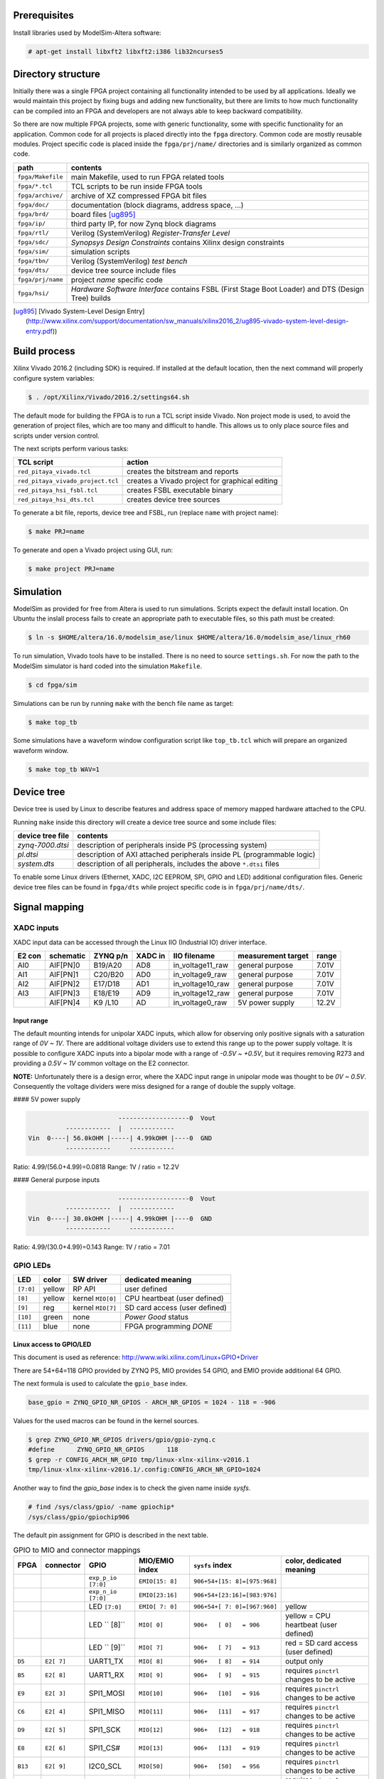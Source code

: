 =============
Prerequisites
=============

Install libraries used by ModelSim-Altera software:

.. code-block:: shell-session

   # apt-get install libxft2 libxft2:i386 lib32ncurses5

===================
Directory structure
===================

Initially there was a single FPGA project containing all functionality intended to be used by all applications.
Ideally we would maintain this project by fixing bugs and adding new functionality, but there are limits to
how much functionality can be compiled into an FPGA and developers are not always able to keep backward compatibility.

So there are now multiple FPGA projects, some with generic functionality, some with specific functionality for an application.
Common code for all projects is placed directly into the ``fpga`` directory. Common code are mostly reusable modules.
Project specific code is placed inside the ``fpga/prj/name/`` directories and is similarly organized as common code.

+-------------------+------------------------------------------------------------------+
|  path             | contents                                                         |
+===================+==================================================================+
| ``fpga/Makefile`` | main Makefile, used to run FPGA related tools                    |
+-------------------+------------------------------------------------------------------+
| ``fpga/*.tcl``    | TCL scripts to be run inside FPGA tools                          |
+-------------------+------------------------------------------------------------------+
| ``fpga/archive/`` | archive of XZ compressed FPGA bit files                          |
+-------------------+------------------------------------------------------------------+
| ``fpga/doc/``     | documentation (block diagrams, address space, ...)               |
+-------------------+------------------------------------------------------------------+
| ``fpga/brd/``     | board files [ug895]_                                             |
+-------------------+------------------------------------------------------------------+
| ``fpga/ip/``      | third party IP, for now Zynq block diagrams                      |
+-------------------+------------------------------------------------------------------+
| ``fpga/rtl/``     | Verilog (SystemVerilog) *Register-Transfer Level*                |
+-------------------+------------------------------------------------------------------+
| ``fpga/sdc/``     | *Synopsys Design Constraints* contains Xilinx design constraints |
+-------------------+------------------------------------------------------------------+
| ``fpga/sim/``     | simulation scripts                                               |
+-------------------+------------------------------------------------------------------+
| ``fpga/tbn/``     | Verilog (SystemVerilog) *test bench*                             |
+-------------------+------------------------------------------------------------------+
| ``fpga/dts/``     | device tree source include files                                 |
+-------------------+------------------------------------------------------------------+
| ``fpga/prj/name`` | project `name` specific code                                     |
+-------------------+------------------------------------------------------------------+
| ``fpga/hsi/``     | *Hardware Software Interface* contains                           |
|                   | FSBL (First Stage Boot Loader) and                               |
|                   | DTS (Design Tree) builds                                         |
+-------------------+------------------------------------------------------------------+

.. [ug895] [Vivado System-Level Design Entry](http://www.xilinx.com/support/documentation/sw_manuals/xilinx2016_2/ug895-vivado-system-level-design-entry.pdf))

=============
Build process
=============

Xilinx Vivado 2016.2 (including SDK) is required.
If installed at the default location, then the next command will properly configure system variables:

.. code-block:: shell-session

   $ . /opt/Xilinx/Vivado/2016.2/settings64.sh

The default mode for building the FPGA is to run a TCL script inside Vivado.
Non project mode is used, to avoid the generation of project files,
which are too many and difficult to handle.
This allows us to only place source files and scripts under version control.

The next scripts perform various tasks:

+-----------------------------------+------------------------------------------------+
| TCL script                        | action                                         |
+===================================+================================================+
| ``red_pitaya_vivado.tcl``         | creates the bitstream and reports              |
+-----------------------------------+------------------------------------------------+
| ``red_pitaya_vivado_project.tcl`` | creates a Vivado project for graphical editing |
+-----------------------------------+------------------------------------------------+
| ``red_pitaya_hsi_fsbl.tcl``       | creates FSBL executable binary                 |
+-----------------------------------+------------------------------------------------+
| ``red_pitaya_hsi_dts.tcl``        | creates device tree sources                    |
+-----------------------------------+------------------------------------------------+

To generate a bit file, reports, device tree and FSBL, run (replace ``name`` with project name):

.. code-block:: shell-session

   $ make PRJ=name

To generate and open a Vivado project using GUI, run:

.. code-block:: shell-session

   $ make project PRJ=name

==========
Simulation
==========

ModelSim as provided for free from Altera is used to run simulations.
Scripts expect the default install location.
On Ubuntu the inslall process fails to create an appropriate path to executable files,
so this path must be created:

.. code-block:: shell-session

   $ ln -s $HOME/altera/16.0/modelsim_ase/linux $HOME/altera/16.0/modelsim_ase/linux_rh60

To run simulation, Vivado tools have to be installed.
There is no need to source ``settings.sh``.
For now the path to the ModelSim simulator is hard coded into the simulation ``Makefile``.

.. code-block:: shell-session

   $ cd fpga/sim

Simulations can be run by running ``make`` with the bench file name as target:

.. code-block:: shell-session

   $ make top_tb

Some simulations have a waveform window configuration script like ``top_tb.tcl``
which will prepare an organized waveform window.

.. code-block:: shell-session

   $ make top_tb WAV=1

===========
Device tree
===========

Device tree is used by Linux to describe features and address space of memory mapped hardware attached to the CPU.

Running ``make`` inside this directory will create a device tree source and some include files:

+------------------+------------------------------------------------------------------------+
| device tree file | contents                                                               |
+==================+========================================================================+
| `zynq-7000.dtsi` | description of peripherals inside PS (processing system)               |
+------------------+------------------------------------------------------------------------+
| `pl.dtsi`        | description of AXI attached peripherals inside PL (programmable logic) |
+------------------+------------------------------------------------------------------------+
| `system.dts`     | description of all peripherals, includes the above ``*.dtsi`` files    |
+------------------+------------------------------------------------------------------------+

To enable some Linux drivers (Ethernet, XADC, I2C EEPROM, SPI, GPIO and LED) additional configuration files.
Generic device tree files can be found in ``fpga/dts`` while project specific code is in ``fpga/prj/name/dts/``.

==============
Signal mapping
==============

-----------
XADC inputs
-----------

XADC input data can be accessed through the Linux IIO (Industrial IO) driver interface.

+--------+-----------+----------+---------+------------------+--------------------+-------+
| E2 con | schematic | ZYNQ p/n | XADC in | IIO filename     | measurement target | range |
+========+===========+==========+=========+==================+====================+=======+
| AI0    | AIF[PN]0  | B19/A20  | AD8     | in_voltage11_raw | general purpose    | 7.01V |
+--------+-----------+----------+---------+------------------+--------------------+-------+
| AI1    | AIF[PN]1  | C20/B20  | AD0     | in_voltage9_raw  | general purpose    | 7.01V |
+--------+-----------+----------+---------+------------------+--------------------+-------+
| AI2    | AIF[PN]2  | E17/D18  | AD1     | in_voltage10_raw | general purpose    | 7.01V |
+--------+-----------+----------+---------+------------------+--------------------+-------+
| AI3    | AIF[PN]3  | E18/E19  | AD9     | in_voltage12_raw | general purpose    | 7.01V |
+--------+-----------+----------+---------+------------------+--------------------+-------+
|        | AIF[PN]4  | K9 /L10  | AD      | in_voltage0_raw  | 5V power supply    | 12.2V |
+--------+-----------+----------+---------+------------------+--------------------+-------+

~~~~~~~~~~~
Input range
~~~~~~~~~~~

The default mounting intends for unipolar XADC inputs,
which allow for observing only positive signals with a saturation range of *0V ~ 1V*.
There are additional voltage dividers use to extend this range up to the power supply voltage.
It is possible to configure XADC inputs into a bipolar mode with a range of *-0.5V ~ +0.5V*,
but it requires removing R273 and providing a *0.5V ~ 1V* common voltage on the E2 connector.

**NOTE:** Unfortunately there is a design error,
where the XADC input range in unipolar mode was thought to be *0V ~ 0.5V*.
Consequently the voltage dividers were miss designed for a range of double the supply voltage.

#### 5V power supply

.. code-block:: none

                           -------------------0  Vout
             ------------  |  ------------
   Vin  0----| 56.0kOHM |-----| 4.99kOHM |----0  GND
             ------------     ------------

Ratio: 4.99/(56.0+4.99)=0.0818
Range: 1V / ratio = 12.2V

#### General purpose inputs

.. code-block:: none

                           -------------------0  Vout
             ------------  |  ------------
   Vin  0----| 30.0kOHM |-----| 4.99kOHM |----0  GND
             ------------     ------------
   
Ratio: 4.99/(30.0+4.99)=0.143
Range: 1V / ratio = 7.01

---------
GPIO LEDs
---------

+-----------+--------+-------------------+-------------------------------+
| LED       | color  | SW driver         | dedicated meaning             |
+===========+========+===================+===============================+
| ``[7:0]`` | yellow | RP API            | user defined                  |
+-----------+--------+-------------------+-------------------------------+
|   ``[8]`` | yellow | kernel ``MIO[0]`` | CPU heartbeat (user defined)  |
+-----------+--------+-------------------+-------------------------------+
|   ``[9]`` | reg    | kernel ``MIO[7]`` | SD card access (user defined) |
+-----------+--------+-------------------+-------------------------------+
|  ``[10]`` | green  | none              | *Power Good* status           |
+-----------+--------+-------------------+-------------------------------+
|  ``[11]`` | blue   | none              | FPGA programming *DONE*       |
+-----------+--------+-------------------+-------------------------------+

~~~~~~~~~~~~~~~~~~~~~~~~
Linux access to GPIO/LED
~~~~~~~~~~~~~~~~~~~~~~~~

This document is used as reference: http://www.wiki.xilinx.com/Linux+GPIO+Driver

There are 54+64=118 GPIO provided by ZYNQ PS, MIO provides 54 GPIO,
and EMIO provide additional 64 GPIO.

The next formula is used to calculate the ``gpio_base`` index.

.. code-block:: none

   base_gpio = ZYNQ_GPIO_NR_GPIOS - ARCH_NR_GPIOS = 1024 - 118 = -906

Values for the used macros can be found in the kernel sources.

.. code-block:: shell-session

   $ grep ZYNQ_GPIO_NR_GPIOS drivers/gpio/gpio-zynq.c
   #define	ZYNQ_GPIO_NR_GPIOS	118
   $ grep -r CONFIG_ARCH_NR_GPIO tmp/linux-xlnx-xilinx-v2016.1
   tmp/linux-xlnx-xilinx-v2016.1/.config:CONFIG_ARCH_NR_GPIO=1024

Another way to find the `gpio_base` index is to check the given name inside `sysfs`.

.. code-block:: shell-session

   # find /sys/class/gpio/ -name gpiochip*
   /sys/class/gpio/gpiochip906

The default pin assignment for GPIO is described in the next table.

.. table:: GPIO to MIO and connector mappings
   :widths: auto

   +--------+------------+--------------------+------------------+------------------------------+-------------------------------------------+
   | FPGA   | connector  | GPIO               | MIO/EMIO index   | ``sysfs`` index              | color, dedicated meaning                  |
   +========+============+====================+==================+==============================+===========================================+
   |        |            | ``exp_p_io [7:0]`` | ``EMIO[15: 8]``  | ``906+54+[15: 8]=[975:968]`` |                                           |
   +--------+------------+--------------------+------------------+------------------------------+-------------------------------------------+
   |        |            | ``exp_n_io [7:0]`` | ``EMIO[23:16]``  | ``906+54+[23:16]=[983:976]`` |                                           |
   +--------+------------+--------------------+------------------+------------------------------+-------------------------------------------+
   |        |            | LED ``[7:0]``      | ``EMIO[ 7: 0]``  | ``906+54+[ 7: 0]=[967:960]`` | yellow                                    |
   +--------+------------+--------------------+------------------+------------------------------+-------------------------------------------+
   |        |            | LED ``  [8]``      |  ``MIO[ 0]``     | ``906+   [ 0]   = 906``      | yellow = CPU heartbeat (user defined)     |
   +--------+------------+--------------------+------------------+------------------------------+-------------------------------------------+
   |        |            | LED ``  [9]``      |  ``MIO[ 7]``     | ``906+   [ 7]   = 913``      | red    = SD card access (user defined)    |
   +--------+------------+--------------------+------------------+------------------------------+-------------------------------------------+
   | ``D5`` | ``E2[ 7]`` | UART1_TX           |  ``MIO[ 8]``     | ``906+   [ 8]   = 914``      | output only                               |
   +--------+------------+--------------------+------------------+------------------------------+-------------------------------------------+
   | ``B5`` | ``E2[ 8]`` | UART1_RX           |  ``MIO[ 9]``     | ``906+   [ 9]   = 915``      | requires ``pinctrl`` changes to be active |
   +--------+------------+--------------------+------------------+------------------------------+-------------------------------------------+
   | ``E9`` | ``E2[ 3]`` | SPI1_MOSI          |  ``MIO[10]``     | ``906+   [10]   = 916``      | requires ``pinctrl`` changes to be active |
   +--------+------------+--------------------+------------------+------------------------------+-------------------------------------------+
   | ``C6`` | ``E2[ 4]`` | SPI1_MISO          |  ``MIO[11]``     | ``906+   [11]   = 917``      | requires ``pinctrl`` changes to be active |
   +--------+------------+--------------------+------------------+------------------------------+-------------------------------------------+
   | ``D9`` | ``E2[ 5]`` | SPI1_SCK           |  ``MIO[12]``     | ``906+   [12]   = 918``      | requires ``pinctrl`` changes to be active |
   +--------+------------+--------------------+------------------+------------------------------+-------------------------------------------+
   | ``E8`` | ``E2[ 6]`` | SPI1_CS#           |  ``MIO[13]``     | ``906+   [13]   = 919``      | requires ``pinctrl`` changes to be active |
   +--------+------------+--------------------+------------------+------------------------------+-------------------------------------------+
   | ``B13``| ``E2[ 9]`` | I2C0_SCL           |  ``MIO[50]``     | ``906+   [50]   = 956``      | requires ``pinctrl`` changes to be active |
   +--------+------------+--------------------+------------------+------------------------------+-------------------------------------------+
   | ``B9`` | ``E2[10]`` | I2C0_SDA           |  ``MIO[51]``     | ``906+   [51]   = 957``      | requires ``pinctrl`` changes to be active |
   +--------+------------+--------------------+------------------+------------------------------+-------------------------------------------+

.. table:: GPIO to MIO and connector mappings
   :widths: grid

   +--------+------------+--------------------+------------------+------------------------------+-------------------------------------------+
   | FPGA   | connector  | GPIO               | MIO/EMIO index   | ``sysfs`` index              | color, dedicated meaning                  |
   +========+============+====================+==================+==============================+===========================================+
   |        |            | ``exp_p_io [7:0]`` | ``EMIO[15: 8]``  | ``906+54+[15: 8]=[975:968]`` |                                           |
   +--------+------------+--------------------+------------------+------------------------------+-------------------------------------------+
   |        |            | ``exp_n_io [7:0]`` | ``EMIO[23:16]``  | ``906+54+[23:16]=[983:976]`` |                                           |
   +--------+------------+--------------------+------------------+------------------------------+-------------------------------------------+
   |        |            | LED ``[7:0]``      | ``EMIO[ 7: 0]``  | ``906+54+[ 7: 0]=[967:960]`` | yellow                                    |
   +--------+------------+--------------------+------------------+------------------------------+-------------------------------------------+
   |        |            | LED ``  [8]``      |  ``MIO[ 0]``     | ``906+   [ 0]   = 906``      | yellow = CPU heartbeat (user defined)     |
   +--------+------------+--------------------+------------------+------------------------------+-------------------------------------------+
   |        |            | LED ``  [9]``      |  ``MIO[ 7]``     | ``906+   [ 7]   = 913``      | red    = SD card access (user defined)    |
   +--------+------------+--------------------+------------------+------------------------------+-------------------------------------------+
   | ``D5`` | ``E2[ 7]`` | UART1_TX           |  ``MIO[ 8]``     | ``906+   [ 8]   = 914``      | output only                               |
   +--------+------------+--------------------+------------------+------------------------------+-------------------------------------------+
   | ``B5`` | ``E2[ 8]`` | UART1_RX           |  ``MIO[ 9]``     | ``906+   [ 9]   = 915``      | requires ``pinctrl`` changes to be active |
   +--------+------------+--------------------+------------------+------------------------------+-------------------------------------------+
   | ``E9`` | ``E2[ 3]`` | SPI1_MOSI          |  ``MIO[10]``     | ``906+   [10]   = 916``      | requires ``pinctrl`` changes to be active |
   +--------+------------+--------------------+------------------+------------------------------+-------------------------------------------+
   | ``C6`` | ``E2[ 4]`` | SPI1_MISO          |  ``MIO[11]``     | ``906+   [11]   = 917``      | requires ``pinctrl`` changes to be active |
   +--------+------------+--------------------+------------------+------------------------------+-------------------------------------------+
   | ``D9`` | ``E2[ 5]`` | SPI1_SCK           |  ``MIO[12]``     | ``906+   [12]   = 918``      | requires ``pinctrl`` changes to be active |
   +--------+------------+--------------------+------------------+------------------------------+-------------------------------------------+
   | ``E8`` | ``E2[ 6]`` | SPI1_CS#           |  ``MIO[13]``     | ``906+   [13]   = 919``      | requires ``pinctrl`` changes to be active |
   +--------+------------+--------------------+------------------+------------------------------+-------------------------------------------+
   | ``B13``| ``E2[ 9]`` | I2C0_SCL           |  ``MIO[50]``     | ``906+   [50]   = 956``      | requires ``pinctrl`` changes to be active |
   +--------+------------+--------------------+------------------+------------------------------+-------------------------------------------+
   | ``B9`` | ``E2[10]`` | I2C0_SDA           |  ``MIO[51]``     | ``906+   [51]   = 957``      | requires ``pinctrl`` changes to be active |
   +--------+------------+--------------------+------------------+------------------------------+-------------------------------------------+

.. table:: GPIO to MIO and connector mappings

   +--------+------------+--------------------+------------------+------------------------------+-------------------------------------------+
   | FPGA   | connector  | GPIO               | MIO/EMIO index   | ``sysfs`` index              | color, dedicated meaning                  |
   +========+============+====================+==================+==============================+===========================================+
   |        |            | ``exp_p_io [7:0]`` | ``EMIO[15: 8]``  | ``906+54+[15: 8]=[975:968]`` |                                           |
   +--------+------------+--------------------+------------------+------------------------------+-------------------------------------------+
   |        |            | ``exp_n_io [7:0]`` | ``EMIO[23:16]``  | ``906+54+[23:16]=[983:976]`` |                                           |
   +--------+------------+--------------------+------------------+------------------------------+-------------------------------------------+
   |        |            | LED ``[7:0]``      | ``EMIO[ 7: 0]``  | ``906+54+[ 7: 0]=[967:960]`` | yellow                                    |
   +--------+------------+--------------------+------------------+------------------------------+-------------------------------------------+
   |        |            | LED ``  [8]``      |  ``MIO[ 0]``     | ``906+   [ 0]   = 906``      | yellow = CPU heartbeat (user defined)     |
   +--------+------------+--------------------+------------------+------------------------------+-------------------------------------------+
   |        |            | LED ``  [9]``      |  ``MIO[ 7]``     | ``906+   [ 7]   = 913``      | red    = SD card access (user defined)    |
   +--------+------------+--------------------+------------------+------------------------------+-------------------------------------------+
   | ``D5`` | ``E2[ 7]`` | UART1_TX           |  ``MIO[ 8]``     | ``906+   [ 8]   = 914``      | output only                               |
   +--------+------------+--------------------+------------------+------------------------------+-------------------------------------------+
   | ``B5`` | ``E2[ 8]`` | UART1_RX           |  ``MIO[ 9]``     | ``906+   [ 9]   = 915``      | requires ``pinctrl`` changes to be active |
   +--------+------------+--------------------+------------------+------------------------------+-------------------------------------------+
   | ``E9`` | ``E2[ 3]`` | SPI1_MOSI          |  ``MIO[10]``     | ``906+   [10]   = 916``      | requires ``pinctrl`` changes to be active |
   +--------+------------+--------------------+------------------+------------------------------+-------------------------------------------+
   | ``C6`` | ``E2[ 4]`` | SPI1_MISO          |  ``MIO[11]``     | ``906+   [11]   = 917``      | requires ``pinctrl`` changes to be active |
   +--------+------------+--------------------+------------------+------------------------------+-------------------------------------------+
   | ``D9`` | ``E2[ 5]`` | SPI1_SCK           |  ``MIO[12]``     | ``906+   [12]   = 918``      | requires ``pinctrl`` changes to be active |
   +--------+------------+--------------------+------------------+------------------------------+-------------------------------------------+
   | ``E8`` | ``E2[ 6]`` | SPI1_CS#           |  ``MIO[13]``     | ``906+   [13]   = 919``      | requires ``pinctrl`` changes to be active |
   +--------+------------+--------------------+------------------+------------------------------+-------------------------------------------+
   | ``B13``| ``E2[ 9]`` | I2C0_SCL           |  ``MIO[50]``     | ``906+   [50]   = 956``      | requires ``pinctrl`` changes to be active |
   +--------+------------+--------------------+------------------+------------------------------+-------------------------------------------+
   | ``B9`` | ``E2[10]`` | I2C0_SDA           |  ``MIO[51]``     | ``906+   [51]   = 957``      | requires ``pinctrl`` changes to be active |
   +--------+------------+--------------------+------------------+------------------------------+-------------------------------------------+

GPIOs are accessible at the ``sysfs`` index.
The next example will light up ``LED[0]``, and read back its value.

.. code-block:: shell-session

   $ export INDEX=960
   $ echo $INDEX > /sys/class/gpio/export
   $ echo out    > /sys/class/gpio/gpio$INDEX/direction
   $ echo 1      > /sys/class/gpio/gpio$INDEX/value
   $ cat           /sys/class/gpio/gpio$INDEX/value

**NOTE**: A new user space ABI for GPIO is coming in kernel v4.8, ioctl will be used instead of ``sysfs``.
https://git.kernel.org/cgit/linux/kernel/git/linusw/linux-gpio.git/tree/include/uapi/linux/gpio.h?h=for-next

~~~~~~~~~~~~~~~~~~~
Linux access to LED
~~~~~~~~~~~~~~~~~~~

This document is used as reference: http://www.wiki.xilinx.com/Linux+GPIO+Driver

By providing GPIO/LED details in the device tree, it is possible to access LEDs using a dedicated kernel interface.

To show CPU load on LED 9 use:

.. code-block:: shell-session

   $ echo heartbeat > /sys/class/leds/led0/trigger

To switch LED 8 ON use:

.. code-block:: shell-session

   $ echo 1 > /sys/class/leds/led0/brightness

~~~~~~~~~~~~~~~~~~~~~~~~~~~~~~
PS ``pinctrl`` for MIO signals
~~~~~~~~~~~~~~~~~~~~~~~~~~~~~~

+--------------------+--------------------------------+
| dts                | description                    |
+====================+================================+
| ``spi2gpio.dtsi``  | E2 connector, SPI1 signals     |
+--------------------+--------------------------------+
| ``i2c2gpio.dtsi``  | E2 connector, I2C0 signals     |
+--------------------+--------------------------------+
| ``uart2gpio.dtsi`` | E2 connector, UART1 signals    |
+--------------------+--------------------------------+
| ``miso2gpio.dtsi`` | E2 connector, SPI1 MISO signal |
+--------------------+--------------------------------+

